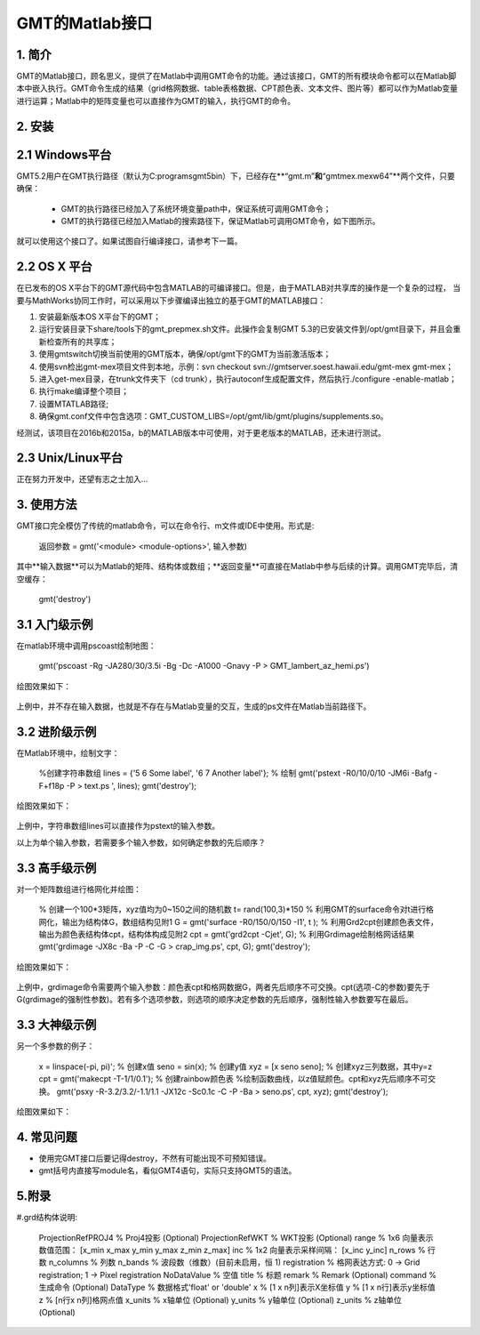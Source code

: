
GMT的Matlab接口
===============

1\. 简介
--------

GMT的Matlab接口，顾名思义，提供了在Matlab中调用GMT命令的功能。通过该接口，GMT的所有模块命令都可以在Matlab脚本中嵌入执行。GMT命令生成的结果（grid格网数据、table表格数据、CPT颜色表、文本文件、图片等）都可以作为Matlab变量进行运算；Matlab中的矩阵变量也可以直接作为GMT的输入，执行GMT的命令。

2\. 安装
--------

2.1 Windows平台
---------------

GMT5.2用户在GMT执行路径（默认为C:\programs\gmt5\bin）下，已经存在**“gmt.m”**和**“gmtmex.mexw64”**两个文件，只要确保：

  - GMT的执行路径已经加入了系统环境变量path中，保证系统可调用GMT命令；
  - GMT的执行路径已经加入Matlab的搜索路径下，保证Matlab可调用GMT命令，如下图所示。

.. figure:: /images/Matlab_path.jpg
   :width: 500 px
   :align: center

就可以使用这个接口了。如果试图自行编译接口，请参考下一篇。

2.2 OS X 平台
-------------
在已发布的OS X平台下的GMT源代码中包含MATLAB的可编译接口。但是，由于MATLAB对共享库的操作是一个复杂的过程，
当要与MathWorks协同工作时，可以采用以下步骤编译出独立的基于GMT的MATLAB接口：

#. 安装最新版本OS X平台下的GMT；
#. 运行安装目录下share/tools下的gmt_prepmex.sh文件。此操作会复制GMT 5.3的已安装文件到/opt/gmt目录下，并且会重新检查所有的共享库；
#. 使用gmtswitch切换当前使用的GMT版本，确保/opt/gmt下的GMT为当前激活版本；
#. 使用svn检出gmt-mex项目文件到本地，示例：svn checkout svn://gmtserver.soest.hawaii.edu/gmt-mex gmt-mex；
#. 进入get-mex目录，在trunk文件夹下（cd trunk），执行autoconf生成配置文件，然后执行./configure -enable-matlab；
#. 执行make编译整个项目；
#. 设置MTATLAB路径;
#. 确保gmt.conf文件中包含选项：GMT\_CUSTOM_LIBS=/opt/gmt/lib/gmt/plugins/supplements.so。

经测试，该项目在2016b和2015a，b的MATLAB版本中可使用，对于更老版本的MATLAB，还未进行测试。

2.3 Unix/Linux平台
------------------

正在努力开发中，还望有志之士加入...

3\. 使用方法
------------

GMT接口完全模仿了传统的matlab命令，可以在命令行、m文件或IDE中使用。形式是:

    返回参数 = gmt('<module> <module-options>', 输入参数)

其中**输入数据**可以为Matlab的矩阵、结构体或数组；**返回变量**可直接在Matlab中参与后续的计算。调用GMT完毕后，清空缓存：

    gmt('destroy')

3.1 入门级示例
--------------

在matlab环境中调用pscoast绘制地图：

    gmt('pscoast -Rg -JA280/30/3.5i -Bg -Dc -A1000 -Gnavy -P > GMT_lambert_az_hemi.ps')

绘图效果如下：

.. figure:: /images/Matlab_ex1.jpg
   :width: 500 px
   :align: center

上例中，并不存在输入数据，也就是不存在与Matlab变量的交互，生成的ps文件在Matlab当前路径下。

3.2 进阶级示例
--------------

在Matlab环境中，绘制文字：

    %创建字符串数组 
    lines = {'5 6 Some label', '6 7 Another label'}; 
    % 绘制 
    gmt('pstext -R0/10/0/10 -JM6i -Bafg -F+f18p -P > text.ps ', lines); 
    gmt('destroy');

绘图效果如下：

.. figure:: /images/Matlab_ex2.png
   :width: 500 px
   :align: center

上例中，字符串数组lines可以直接作为pstext的输入参数。

以上为单个输入参数，若需要多个输入参数，如何确定参数的先后顺序？

3.3 高手级示例
---------------

对一个矩阵数组进行格网化并绘图：

    % 创建一个100*3矩阵，xyz值均为0~150之间的随机数
    t= rand(100,3)*150 
    % 利用GMT的surface命令对t进行格网化，输出为结构体G，数组结构见附1 
    G = gmt('surface -R0/150/0/150 -I1', t ); 
    % 利用Grd2cpt创建颜色表文件，输出为颜色表结构体cpt，结构体构成见附2
    cpt = gmt('grd2cpt -Cjet', G);
    % 利用Grdimage绘制格网话结果
    gmt('grdimage -JX8c -Ba -P -C -G > crap_img.ps', cpt, G);
    gmt('destroy');


绘图效果如下：

.. figure:: /images/Matlab_ex3.jpg
   :width: 500 px
   :align: center


上例中，grdimage命令需要两个输入参数：颜色表cpt和格网数据G，两者先后顺序不可交换。cpt(选项-C的参数)要先于G(grdimage的强制性参数)。若有多个选项参数，则选项的顺序决定参数的先后顺序，强制性输入参数要写在最后。

3.3 大神级示例
--------------

另一个多参数的例子：
  
    x = linspace(-pi, pi)';            % 创建x值
    seno = sin(x);                     % 创建y值
    xyz  = [x seno seno];              % 创建xyz三列数据，其中y=z
    cpt  = gmt('makecpt -T-1/1/0.1');  % 创建rainbow颜色表
    %绘制函数曲线，以z值赋颜色。cpt和xyz先后顺序不可交换。
    gmt('psxy -R-3.2/3.2/-1.1/1.1 -JX12c -Sc0.1c -C -P -Ba > seno.ps', cpt, xyz);
    gmt('destroy');

绘图效果如下：

.. figure:: /images/Matlab_ex4.jpg
   :width: 500 px
   :align: center

4\. 常见问题
-------------

- 使用完GMT接口后要记得destroy，不然有可能出现不可预知错误。
- gmt括号内直接写module名，看似GMT4语句，实际只支持GMT5的语法。

5\.附录
-------

#.grd结构体说明:

    ProjectionRefPROJ4     % Proj4投影 (Optional)
    ProjectionRefWKT       % WKT投影 (Optional)
    range                  % 1x6 向量表示数值范围： [x_min x_max y_min y_max z_min z_max]
    inc                    % 1x2 向量表示采样间隔： [x_inc y_inc]
    n_rows                 % 行数
    n_columns              % 列数
    n_bands                % 波段数（维数）(目前未启用，恒 1)
    registration           % 格网表达方式: 0 -> Grid registration; 1 -> Pixel registration
    NoDataValue            % 空值
    title                  % 标题
    remark                 % Remark (Optional)
    command                % 生成命令 (Optional)
    DataType               % 数据格式'float' or 'double'
    x                      % [1 x n列]表示X坐标值
    y                      % [1 x n行]表示y坐标值
    z                      % [n行x n列]格网点值
    x_units                % x轴单位 (Optional)
    y_units                % y轴单位 (Optional)
    z_units                % z轴单位 (Optional)

